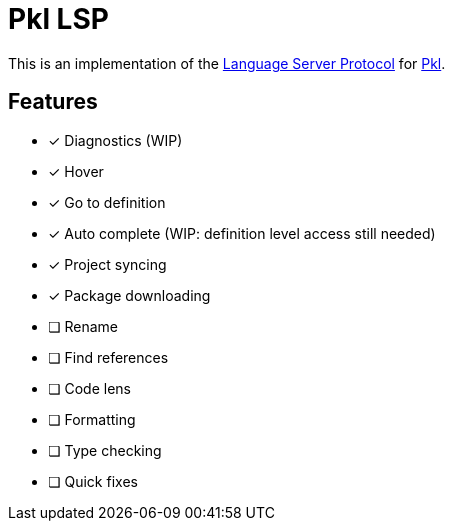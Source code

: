 = Pkl LSP

This is an implementation of the link:https://microsoft.github.io/language-server-protocol/[Language Server Protocol]
for link:https://pkl-lang.org[Pkl].

== Features

* [x] Diagnostics (WIP)
* [x] Hover
* [x] Go to definition
* [x] Auto complete (WIP: definition level access still needed)
* [x] Project syncing
* [x] Package downloading
* [ ] Rename
* [ ] Find references
* [ ] Code lens
* [ ] Formatting
* [ ] Type checking
* [ ] Quick fixes
